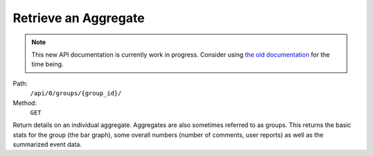 .. this file is auto generated. do not edit

Retrieve an Aggregate
=====================

.. note::
  This new API documentation is currently work in progress. Consider using `the old documentation <https://beta.getsentry.com/api/>`__ for the time being.

Path:
 ``/api/0/groups/{group_id}/``
Method:
 ``GET``

Return details on an individual aggregate.  Aggregates are also
sometimes referred to as groups.  This returns the basic stats for
the group (the bar graph), some overall numbers (number of comments,
user reports) as well as the summarized event data.

.. sentry:api-scenario:: RetrieveAggregate
